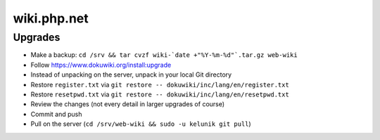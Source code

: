 wiki.php.net
============

Upgrades
--------

- Make a backup: ``cd /srv && tar cvzf wiki-`date +"%Y-%m-%d"`.tar.gz web-wiki``
- Follow https://www.dokuwiki.org/install:upgrade
- Instead of unpacking on the server, unpack in your local Git directory
- Restore ``register.txt`` via ``git restore -- dokuwiki/inc/lang/en/register.txt``
- Restore ``resetpwd.txt`` via ``git restore -- dokuwiki/inc/lang/en/resetpwd.txt``
- Review the changes (not every detail in larger upgrades of course)
- Commit and push
- Pull on the server (``cd /srv/web-wiki && sudo -u kelunik git pull``)

